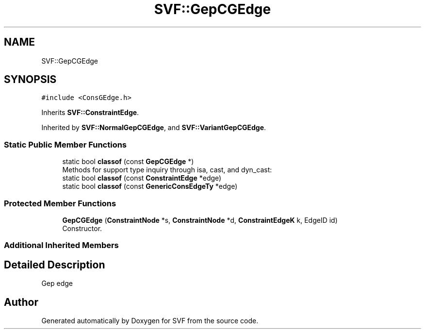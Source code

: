 .TH "SVF::GepCGEdge" 3 "Sun Feb 14 2021" "SVF" \" -*- nroff -*-
.ad l
.nh
.SH NAME
SVF::GepCGEdge
.SH SYNOPSIS
.br
.PP
.PP
\fC#include <ConsGEdge\&.h>\fP
.PP
Inherits \fBSVF::ConstraintEdge\fP\&.
.PP
Inherited by \fBSVF::NormalGepCGEdge\fP, and \fBSVF::VariantGepCGEdge\fP\&.
.SS "Static Public Member Functions"

.in +1c
.ti -1c
.RI "static bool \fBclassof\fP (const \fBGepCGEdge\fP *)"
.br
.RI "Methods for support type inquiry through isa, cast, and dyn_cast: "
.ti -1c
.RI "static bool \fBclassof\fP (const \fBConstraintEdge\fP *edge)"
.br
.ti -1c
.RI "static bool \fBclassof\fP (const \fBGenericConsEdgeTy\fP *edge)"
.br
.in -1c
.SS "Protected Member Functions"

.in +1c
.ti -1c
.RI "\fBGepCGEdge\fP (\fBConstraintNode\fP *s, \fBConstraintNode\fP *d, \fBConstraintEdgeK\fP k, EdgeID id)"
.br
.RI "Constructor\&. "
.in -1c
.SS "Additional Inherited Members"
.SH "Detailed Description"
.PP 
Gep edge 

.SH "Author"
.PP 
Generated automatically by Doxygen for SVF from the source code\&.
